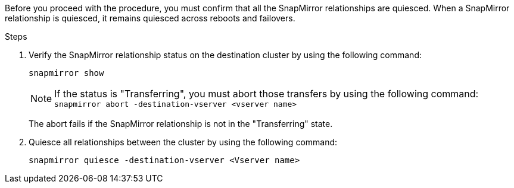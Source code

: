 Before you proceed with the procedure, you must confirm that all the SnapMirror relationships are quiesced. When a SnapMirror relationship is quiesced, it remains quiesced across reboots and failovers.

.Steps

. Verify the SnapMirror relationship status on the destination cluster by using the following command:
+
`snapmirror show`
+
NOTE: If the status is "Transferring", you must abort those transfers by using the following command: `snapmirror abort -destination-vserver <vserver name>`
+

The abort fails if the SnapMirror relationship is not in the "Transferring" state.

. Quiesce all relationships between the cluster by using the following command:
+
`snapmirror quiesce -destination-vserver <Vserver name>`
// This reuse file is used in the following adoc files:
// -- upgrade-arl-auto-app/getting_an_ip_address_of_an_external_key_management_server_for_storage_encryption.adoc (fourth section)
// -- upgrade-arl-manual-app/quiesce_snapmirror_relationships.adoc
// -- upgrade-arl-auto/quiesce_snapmirror_relationships.adoc
